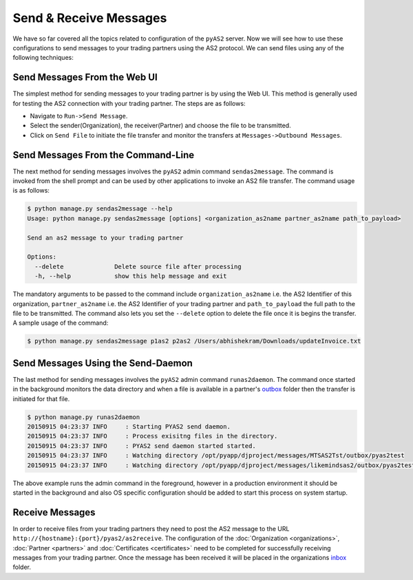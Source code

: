 Send & Receive Messages 
=======================
We have so far covered all the topics related to configuration of the ``pyAS2`` server. Now we will see how 
to use these configurations to send messages to your trading partners using the AS2 protocol. We can send files
using any of the following techniques:

Send Messages From the Web UI
-----------------------------
The simplest method for sending messages to your trading partner is by using the Web UI. This method is generally used 
for testing the AS2 connection with your trading partner. The steps are as follows:

* Navigate to ``Run->Send Message``.
* Select the sender(Organization), the receiver(Partner) and choose the file to be transmitted.
* Click on ``Send File`` to initiate the file transfer and monitor the transfers at ``Messages->Outbound Messages``.

.. image:: ../images/SendFile1.png 
.. image:: ../images/SendFile2.png

Send Messages From the Command-Line
-----------------------------------
The next method for sending messages involves the ``pyAS2`` admin command ``sendas2message``. The command is invoked 
from the shell prompt and can be used by other applications to invoke an AS2 file transfer. The command usage is
as follows:

.. code-block:: console

    $ python manage.py sendas2message --help
    Usage: python manage.py sendas2message [options] <organization_as2name partner_as2name path_to_payload>

    Send an as2 message to your trading partner

    Options:
      --delete              Delete source file after processing
      -h, --help            show this help message and exit

The mandatory arguments to be passed to the command include ``organization_as2name`` i.e. the AS2 Identifier of this organization, 
``partner_as2name`` i.e. the AS2 Identifier of your trading partner and ``path_to_payload`` the full path to the file to be transmitted. 
The command also lets you set the ``--delete`` option to delete the file once it is begins the transfer. A sample usage of the command:

.. code-block:: console

    $ python manage.py sendas2message p1as2 p2as2 /Users/abhishekram/Downloads/updateInvoice.txt

Send Messages Using the Send-Daemon
-----------------------------------
The last method for sending messages involves the ``pyAS2`` admin command ``runas2daemon``. The command once started in the background
monitors the data directory and when a file is available in a partner's `outbox <data-dir.html#outbox>`__ folder 
then the transfer is initiated for that file. 

.. code-block:: console

    $ python manage.py runas2daemon
    20150915 04:23:37 INFO     : Starting PYAS2 send daemon.
    20150915 04:23:37 INFO     : Process exisitng files in the directory.
    20150915 04:23:37 INFO     : PYAS2 send daemon started started.
    20150915 04:23:37 INFO     : Watching directory /opt/pyapp/djproject/messages/MTSAS2Tst/outbox/pyas2test
    20150915 04:23:37 INFO     : Watching directory /opt/pyapp/djproject/messages/likemindsas2/outbox/pyas2test

The above example runs the admin command in the foreground, however in a production environment it should be started in the background 
and also OS specific configuration should be added to start this process on system startup.

Receive Messages
----------------
In order to receive files from your trading partners they need to post the AS2 message to the URL 
``http://{hostname}:{port}/pyas2/as2receive``. The configuration of the :doc:`Organization <organizations>`, 
:doc:`Partner <partners>` and :doc:`Certificates <certificates>` need to be completed for successfully receiving
messages from your trading partner. Once the message has been received it will be placed in the organizations
`inbox <data-dir.html#inbox>`__ folder.
